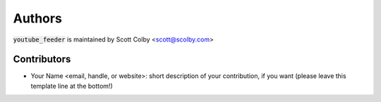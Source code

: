 Authors
=======

:code:`youtube_feeder` is maintained by Scott Colby <scott@scolby.com>

Contributors
------------

- Your Name <email, handle, or website>: short description of your contribution, if you want (please leave this template line at the bottom!)
